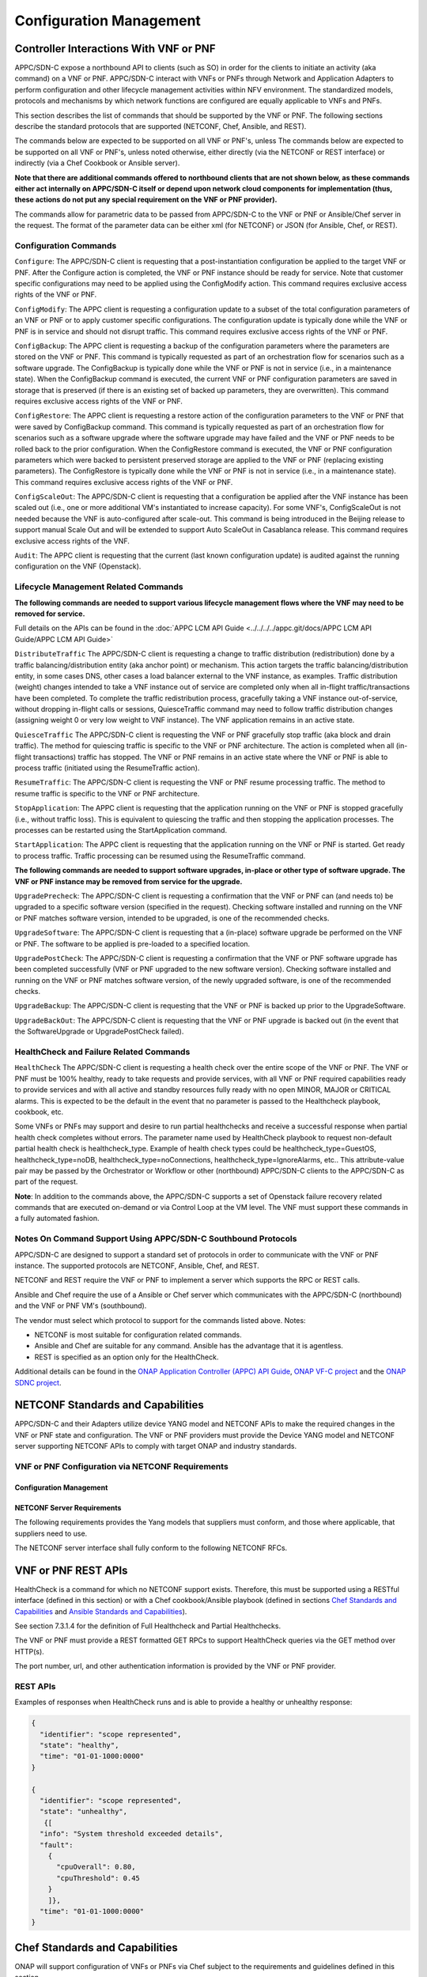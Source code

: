 .. Modifications Copyright © 2017-2018 AT&T Intellectual Property.

.. Licensed under the Creative Commons License, Attribution 4.0 Intl.
   (the "License"); you may not use this documentation except in compliance
   with the License. You may obtain a copy of the License at

.. https://creativecommons.org/licenses/by/4.0/

.. Unless required by applicable law or agreed to in writing, software
   distributed under the License is distributed on an "AS IS" BASIS,
   WITHOUT WARRANTIES OR CONDITIONS OF ANY KIND, either express or implied.
   See the License for the specific language governing permissions and
   limitations under the License.

.. _vnf_configuration_management:

Configuration Management
------------------------

Controller Interactions With VNF or PNF
^^^^^^^^^^^^^^^^^^^^^^^^^^^^^^^^^^^^^^^^

APPC/SDN-C expose a northbound API to clients (such as SO) in order for
the clients to initiate an activity (aka command) on a VNF or PNF. APPC/SDN-C
interact with VNFs or PNFs through Network and Application Adapters to perform
configuration and other lifecycle management activities within NFV environment.
The standardized models, protocols and mechanisms by which network functions
are configured are equally applicable to VNFs and PNFs.

This section describes the list of commands that should be supported
by the VNF or PNF. The following sections describe the standard protocols
that are supported (NETCONF, Chef, Ansible, and REST).

The commands below are expected to be supported on all VNF or PNF's, unless
The commands below are expected to be supported on all VNF or PNF's, unless
noted otherwise, either directly (via the NETCONF or REST interface)
or indirectly (via a Chef Cookbook or Ansible server).

**Note that there are additional commands offered to northbound clients that
are not shown below, as these commands either act internally on APPC/SDN-C
itself or depend upon network cloud components for implementation (thus, these
actions do not put any special requirement on the VNF or PNF provider).**

The commands allow for parametric data to be passed from APPC/SDN-C
to the VNF or PNF or Ansible/Chef server in the request. The format of the
parameter data can be either xml (for NETCONF) or JSON (for Ansible,
Chef, or REST).

Configuration Commands
~~~~~~~~~~~~~~~~~~~~~~~~~~~~~~~~~~~~~~~~~~~

``Configure``: The APPC/SDN-C client is requesting that a post-instantiation
configuration be applied to the target VNF or PNF. After the Configure
action is completed, the VNF or PNF instance should be ready for service.
Note that customer specific configurations may need to be applied using
the ConfigModify action. This command requires exclusive access rights of
the VNF or PNF.

``ConfigModify``: The APPC client is requesting a configuration
update to a subset of the total configuration parameters of an VNF or PNF or to
apply customer specific configurations. The configuration update is
typically done while the VNF or PNF is in service and should not disrupt
traffic. This command requires exclusive access rights of the VNF or PNF.

``ConfigBackup``: The APPC client is requesting a backup of the
configuration parameters where the parameters are stored on the VNF or PNF.
This command is typically requested as part of an orchestration flow
for scenarios such as a software upgrade. The ConfigBackup is typically
done while the VNF or PNF is not in service (i.e., in a maintenance state).
When the ConfigBackup command is executed, the current VNF or PNF configuration
parameters are saved in storage that is preserved (if there is an existing
set of backed up parameters, they are overwritten). This command requires
exclusive access rights of the VNF or PNF.

``ConfigRestore``: The APPC client is requesting a restore action of
the configuration parameters to the VNF or PNF that were saved by ConfigBackup
command. This command is typically requested as part of an orchestration
flow for scenarios such as a software upgrade where the software upgrade
may have failed and the VNF or PNF needs to be rolled back to the prior
configuration.
When the ConfigRestore command is executed, the VNF or PNF configuration
parameters which were backed to persistent preserved storage are applied to the
VNF or PNF (replacing existing parameters). The ConfigRestore is typically done
while the VNF or PNF is not in service (i.e., in a maintenance state). This
command requires exclusive access rights of the VNF or PNF.

``ConfigScaleOut``: The APPC/SDN-C client is requesting that a configuration
be applied after the VNF instance has been scaled out (i.e., one or more
additional VM's instantiated to increase capacity). For some VNF's,
ConfigScaleOut is not needed because the VNF is auto-configured after
scale-out. This command is being introduced in the Beijing release to support
manual Scale Out and will be extended to support Auto ScaleOut in Casablanca
release. This command requires exclusive access rights of the VNF.

``Audit``: The APPC client is requesting that the current (last known
configuration update) is audited against the running configuration on the VNF
(Openstack).

.. req::
    :id: R-20741
    :target: VNF or PNF
    :keyword: MUST
    :updated: dublin

    The VNF or PNF **MUST** support APPC/SDN-C ``Configure`` command.

.. req::
    :id: R-19366
    :target: VNF or PNF
    :keyword: MUST
    :updated: dublin

    The VNF or PNF **MUST** support APPC ``ConfigModify`` command.

.. req::
    :id: R-32981
    :target: VNF or PNF
    :keyword: MUST
    :updated: dublin

    The VNF or PNF **MUST** support APPC ``ConfigBackup`` command.

.. req::
    :id: R-48247
    :target: VNF or PNF
    :keyword: MUST
    :updated: dublin

    The VNF or PNF **MUST** support APPC ``ConfigRestore`` command.

.. req::
    :id: R-94084
    :target: VNF or PNF
    :keyword: MUST
    :updated: dublin

    The VNF or PNF **MUST** support APPC/SDN-C ``ConfigScaleOut`` command.

.. req::
    :id: R-56385
    :target: VNF or PNF
    :keyword: MUST
    :updated: dublin

    The VNF or PNF **MUST** support APPC ``Audit`` command.

Lifecycle Management Related Commands
~~~~~~~~~~~~~~~~~~~~~~~~~~~~~~~~~~~~~~~~~~~

**The following commands are needed to support various lifecycle management
flows where the VNF may need to be removed for service.**

Full details on the APIs can be found in the
:doc:`APPC LCM API Guide <../../../../appc.git/docs/APPC LCM API Guide/APPC LCM API Guide>`

``DistributeTraffic`` The APPC/SDN-C client is requesting a change to
traffic distribution (redistribution) done by a traffic balancing/distribution
entity (aka anchor point) or mechanism. This action targets the traffic
balancing/distribution entity, in some cases DNS, other cases a load balancer
external to the VNF instance, as examples. Traffic distribution (weight)
changes intended to take a VNF instance out of service are completed only
when all in-flight traffic/transactions have been completed. To complete
the traffic redistribution process, gracefully taking a VNF instance
out-of-service, without dropping in-flight calls or sessions, QuiesceTraffic
command may need to follow traffic distribution changes (assigning weight 0
or very low weight to VNF instance). The VNF application remains in an active
state.

``QuiesceTraffic`` The APPC/SDN-C client is requesting the VNF or PNF
gracefully stop traffic (aka block and drain traffic). The method for quiescing
traffic is specific to the VNF or PNF architecture. The action is completed
when all (in-flight transactions) traffic has stopped. The VNF or PNF remains
in an active state where the VNF or PNF is able to process traffic (initiated
using the ResumeTraffic action).

``ResumeTraffic``: The APPC/SDN-C client is requesting the VNF or PNF resume
processing traffic. The method to resume traffic is specific to the VNF or PNF
architecture.

``StopApplication``: The APPC client is requesting that the application
running on the VNF or PNF is stopped gracefully (i.e., without traffic loss).
This is equivalent to quiescing the traffic and then stopping the application
processes. The processes can be restarted using the StartApplication command.

``StartApplication``: The APPC client is requesting that the application
running on the VNF or PNF is started. Get ready to process traffic.
Traffic processing can be resumed using the ResumeTraffic command.

**The following commands are needed to support software upgrades, in-place or
other type of software upgrade. The VNF or PNF instance may be removed from
service for the upgrade.**

``UpgradePrecheck``: The APPC/SDN-C client is requesting a confirmation that
the VNF or PNF can (and needs to) be upgraded to a specific software version
(specified in the request). Checking software installed and running on
the VNF or PNF matches software version, intended to be upgraded, is one of the
recommended checks.

``UpgradeSoftware``: The APPC/SDN-C client is requesting that a (in-place)
software upgrade be performed on the VNF or PNF.  The software to be applied is
pre-loaded to a specified location.

``UpgradePostCheck``: The APPC/SDN-C client is requesting a confirmation that
the VNF or PNF software upgrade has been completed successfully (VNF or PNF
upgraded to the new software version). Checking software installed and running
on the VNF or PNF matches software version, of the newly upgraded software, is
one of the recommended checks.

``UpgradeBackup``: The APPC/SDN-C client is requesting that the VNF or PNF is
backed up prior to the UpgradeSoftware.

``UpgradeBackOut``: The APPC/SDN-C client is requesting that the VNF or PNF
upgrade is backed out (in the event that the SoftwareUpgrade or
UpgradePostCheck failed).

.. req::
    :id: R-328086
    :target: VNF or PNF
    :keyword: MUST
    :introduced: casablanca
    :updated: dublin

    The VNF or PNF **MUST**, if serving as a distribution point or anchor point for
    steering point from source to destination, support the ONAP Controller's
    ``DistributeTraffic`` command.

.. req::
    :id: R-12706
    :target: VNF or PNF
    :keyword: MUST
    :updated: dublin

    The VNF or PNF **MUST** support APPC/SDN-C ``QuiesceTraffic`` command.

.. req::
    :id: R-07251
    :target: VNF or PNF
    :keyword: MUST
    :updated: dublin

    The VNF or PNF **MUST** support APPC/SDN-C ``ResumeTraffic`` command.

.. req::
    :id: R-83146
    :target: VNF or PNF
    :keyword: MUST
    :updated: dublin

    The VNF or PNF **MUST** support APPC ``StopApplication`` command.

.. req::
    :id: R-82811
    :target: VNF or PNF
    :keyword: MUST
    :updated: dublin

    The VNF or PNF **MUST** support APPC ``StartApplication`` command.

.. req::
    :id: R-19922
    :target: VNF or PNF
    :keyword: MUST
    :updated: dublin

    The VNF or PNF **MUST** support APPC/SDN-C ``UpgradePrecheck`` command.

.. req::
    :id: R-49466
    :target: VNF or PNF
    :keyword: MUST
    :updated: dublin

    The VNF or PNF **MUST** support APPC/SDN-C ``UpgradeSoftware`` command.

.. req::
    :id: R-45856
    :target: VNF or PNF
    :keyword: MUST
    :updated: dublin

    The VNF or PNF **MUST** support APPC/SDN-C ``UpgradePostCheck`` command.

.. req::
    :id: R-97343
    :target: VNF or PNF
    :keyword: MUST
    :updated: dublin

    The VNF or PNF **MUST** support APPC/SDN-C ``UpgradeBackup`` command.

.. req::
    :id: R-65641
    :target: VNF or PNF
    :keyword: MUST
    :updated: dublin

    The VNF or PNF **MUST** support APPC/SDN-C ``UpgradeBackOut`` command.


HealthCheck and Failure Related Commands
~~~~~~~~~~~~~~~~~~~~~~~~~~~~~~~~~~~~~~~~~~~

``HealthCheck`` The APPC/SDN-C client is requesting a health check over the
entire scope of the VNF or PNF. The VNF or PNF must be 100% healthy, ready to
take requests and provide services, with all VNF or PNF required capabilities
ready to provide services and with all active and standby resources fully ready
with no open MINOR, MAJOR or CRITICAL alarms. This is expected to be the
default in the event that no parameter is passed to the Healthcheck playbook,
cookbook, etc.

Some VNFs or PNFs may support and desire to run partial healthchecks and
receive a successful response when partial health check completes without
errors. The parameter name used by HealthCheck playbook to request non-default
partial health check is healthcheck_type. Example of health check types
could be healthcheck_type=GuestOS, healthcheck_type=noDB,
healthcheck_type=noConnections, healthcheck_type=IgnoreAlarms, etc..
This attribute-value pair may be passed by the Orchestrator or Workflow
or other (northbound) APPC/SDN-C clients to the APPC/SDN-C as part of the
request.

**Note**: In addition to the commands above, the APPC/SDN-C supports a set of
Openstack failure recovery related commands that are executed on-demand or via
Control Loop at the VM level. The VNF must support these commands in a fully
automated fashion.

.. req::
    :id: R-41430
    :target: VNF or PNF
    :keyword: MUST
    :updated: dublin

    The VNF or PNF **MUST** support APPC/SDN-C ``HealthCheck`` command.

Notes On Command Support Using APPC/SDN-C Southbound Protocols
~~~~~~~~~~~~~~~~~~~~~~~~~~~~~~~~~~~~~~~~~~~~~~~~~~~~~~~~~~~~~~~~~~

APPC/SDN-C are designed to support a standard set of protocols in
order to communicate with the VNF or PNF instance. The supported protocols are
NETCONF, Ansible, Chef, and REST.

NETCONF and REST require the VNF or PNF to implement a server which supports
the RPC or REST calls.

Ansible and Chef require the use of a Ansible or Chef server which communicates
with the APPC/SDN-C (northbound) and the VNF or PNF VM's (southbound).

The vendor must select which protocol to support for the commands listed above.
Notes:

* NETCONF is most suitable for configuration related commands.

* Ansible and Chef are suitable for any command.
  Ansible has the advantage that it is agentless.

* REST is specified as an option only for the HealthCheck.


Additional details can be found in the
`ONAP Application Controller (APPC) API Guide <https://onap.readthedocs.io/en/latest/submodules/appc.git/docs/index.html>`_,
`ONAP VF-C project <https://onap.readthedocs.io/en/latest/submodules/vfc/nfvo/lcm.git/docs/index.html>`_ and
the `ONAP SDNC project <https://onap.readthedocs.io/en/latest/submodules/sdnc/oam.git/docs/index.html>`_.

NETCONF Standards and Capabilities
^^^^^^^^^^^^^^^^^^^^^^^^^^^^^^^^^^^^^

APPC/SDN-C and their Adapters utilize device YANG model and
NETCONF APIs to make the required changes in the VNF or PNF state and
configuration. The VNF or PNF providers must provide the Device YANG model and
NETCONF server supporting NETCONF APIs to comply with target ONAP and
industry standards.

VNF or PNF Configuration via NETCONF Requirements
~~~~~~~~~~~~~~~~~~~~~~~~~~~~~~~~~~~~~~~~~~~~~~~~~

Configuration Management
+++++++++++++++++++++++++++


.. req::
    :id: R-88026
    :target: VNF or PNF
    :keyword: MUST
    :updated: dublin

    The VNF or PNF **MUST** include a NETCONF server enabling
    runtime configuration and lifecycle management capabilities.

.. req::
    :id: R-95950
    :target: VNF or PNF
    :keyword: MUST
    :updated: dublin

    The VNF or PNF **MUST** provide a NETCONF interface fully defined
    by supplied YANG models for the embedded NETCONF server.

NETCONF Server Requirements
++++++++++++++++++++++++++++++


.. req::
    :id: R-73468
    :target: VNF or PNF
    :keyword: MUST
    :updated: dublin

    The VNF or PNF **MUST** allow the NETCONF server connection
    parameters to be configurable during virtual machine instantiation
    through Heat templates where SSH keys, usernames, passwords, SSH
    service and SSH port numbers are Heat template parameters.

.. req::
    :id: R-90007
    :target: VNF or PNF
    :keyword: MUST
    :updated: dublin

    The VNF or PNF **MUST** implement the protocol operation:
    ``close-session()`` - Gracefully close the current session.

.. req::
    :id: R-70496
    :target: VNF or PNF
    :keyword: MUST
    :updated: dublin

    The VNF or PNF **MUST** implement the protocol operation:
    ``commit(confirmed, confirm-timeout)`` - Commit candidate
    configuration data store to the running configuration.

.. req::
    :id: R-18733
    :target: VNF or PNF
    :keyword: MUST
    :updated: dublin

    The VNF or PNF **MUST** implement the protocol operation:
    ``discard-changes()`` - Revert the candidate configuration
    data store to the running configuration.

.. req::
    :id: R-44281
    :target: VNF or PNF
    :keyword: MUST
    :updated: dublin

    The VNF or PNF **MUST** implement the protocol operation:
    ``edit-config(target, default-operation, test-option, error-option,
    config)`` - Edit the target configuration data store by merging,
    replacing, creating, or deleting new config elements.

.. req::
    :id: R-60106
    :target: VNF or PNF
    :keyword: MUST
    :updated: dublin

    The VNF or PNF **MUST** implement the protocol operation:
    ``get(filter)`` - Retrieve (a filtered subset of) the running
    configuration and device state information. This should include
    the list of VNF or PNF supported schemas.

.. req::
    :id: R-29488
    :target: VNF or PNF
    :keyword: MUST
    :updated: dublin

    The VNF or PNF **MUST** implement the protocol operation:
    ``get-config(source, filter`` - Retrieve a (filtered subset of
    a) configuration from the configuration data store source.

.. req::
    :id: R-11235
    :target: VNF or PNF
    :keyword: MUST
    :updated: dublin

    The VNF or PNF **MUST** implement the protocol operation:
    ``kill-session(session``- Force the termination of **session**.

.. req::
    :id: R-02597
    :target: VNF or PNF
    :keyword: MUST
    :updated: dublin

    The VNF or PNF **MUST** implement the protocol operation:
    ``lock(target)`` - Lock the configuration data store target.

.. req::
    :id: R-96554
    :target: VNF or PNF
    :keyword: MUST
    :updated: dublin

    The VNF or PNF **MUST** implement the protocol operation:
    ``unlock(target)`` - Unlock the configuration data store target.

.. req::
    :id: R-29324
    :target: VNF or PNF
    :keyword: SHOULD
    :updated: dublin

    The VNF or PNF **SHOULD** implement the protocol operation:
    ``copy-config(target, source)`` - Copy the content of the
    configuration data store source to the configuration data store target.

.. req::
    :id: R-88031
    :target: VNF or PNF
    :keyword: SHOULD
    :updated: dublin

    The VNF or PNF **SHOULD** implement the protocol operation:
    ``delete-config(target)`` - Delete the named configuration
    data store target.

.. req::
    :id: R-97529
    :target: VNF or PNF
    :keyword: SHOULD
    :updated: dublin

    The VNF or PNF **SHOULD** implement the protocol operation:
    ``get-schema(identifier, version, format)`` - Retrieve the YANG schema.

.. req::
    :id: R-62468
    :target: VNF or PNF
    :keyword: MUST
    :updated: dublin

    The VNF or PNF **MUST** allow all configuration data to be
    edited through a NETCONF <edit-config> operation. Proprietary
    NETCONF RPCs that make configuration changes are not sufficient.

.. req::
    :id: R-01382
    :target: VNF or PNF
    :keyword: MUST
    :updated: dublin

    The VNF or PNF **MUST** allow the entire configuration of the VNF or PNF to be
    retrieved via NETCONF's <get-config> and <edit-config>, independently
    of whether it was configured via NETCONF or other mechanisms.

.. req::
    :id: R-28756
    :target: VNF or PNF
    :keyword: MUST
    :updated: dublin

    The VNF or PNF **MUST** support ``:partial-lock`` and
    ``:partial-unlock`` capabilities, defined in RFC 5717. This
    allows multiple independent clients to each write to a different
    part of the <running> configuration at the same time.

.. req::
    :id: R-83873
    :target: VNF or PNF
    :keyword: MUST
    :updated: dublin

    The VNF or PNF **MUST** support ``:rollback-on-error`` value for
    the <error-option> parameter to the <edit-config> operation. If any
    error occurs during the requested edit operation, then the target
    database (usually the running configuration) will be left unaffected.
    This provides an 'all-or-nothing' edit mode for a single <edit-config>
    request.

.. req::
    :id: R-68990
    :target: VNF or PNF
    :keyword: MUST
    :updated: dublin

    The VNF or PNF **MUST** support the ``:startup`` capability. It
    will allow the running configuration to be copied to this special
    database. It can also be locked and unlocked.

.. req::
    :id: R-68200
    :target: VNF or PNF
    :keyword: MUST
    :updated: dublin

    The VNF or PNF **MUST** support the ``:url`` value to specify
    protocol operation source and target parameters. The capability URI
    for this feature will indicate which schemes (e.g., file, https, sftp)
    that the server supports within a particular URL value. The 'file'
    scheme allows for editable local configuration databases. The other
    schemes allow for remote storage of configuration databases.

.. req::
    :id: R-20353
    :target: VNF or PNF
    :keyword: MUST
    :updated: dublin

    The VNF or PNF **MUST** implement both ``:candidate`` and
    ``:writable-running`` capabilities. When both ``:candidate`` and
    ``:writable-running`` are provided then two locks should be supported.

.. req::
    :id: R-11499
    :target: VNF or PNF
    :keyword: MUST
    :updated: dublin

    The VNF or PNF **MUST** fully support the XPath 1.0 specification
    for filtered retrieval of configuration and other database contents.
    The 'type' attribute within the <filter> parameter for <get> and
    <get-config> operations may be set to 'xpath'. The 'select' attribute
    (which contains the XPath expression) will also be supported by the
    server. A server may support partial XPath retrieval filtering, but
    it cannot advertise the ``:xpath`` capability unless the entire XPath
    1.0 specification is supported.

.. req::
    :id: R-83790
    :target: VNF or PNF
    :keyword: MUST
    :updated: dublin

    The VNF or PNF **MUST** implement the ``:validate`` capability.

.. req::
    :id: R-49145
    :target: VNF or PNF
    :keyword: MUST
    :updated: dublin

    The VNF or PNF **MUST** implement ``:confirmed-commit`` If
    ``:candidate`` is supported.

.. req::
    :id: R-58358
    :target: VNF or PNF
    :keyword: MUST
    :updated: dublin

    The VNF or PNF **MUST** implement the ``:with-defaults`` capability
    [RFC6243].

.. req::
    :id: R-59610
    :target: VNF or PNF
    :keyword: MUST
    :updated: dublin

    The VNF or PNF **MUST** implement the data model discovery and
    download as defined in [RFC6022].

.. req::
    :id: R-93443
    :target: VNF or PNF
    :keyword: MUST
    :updated: dublin

    The VNF or PNF **MUST** define all data models in YANG 1.0 [RFC6020] or
    YANG 1.1 [RFC7950]. A combination of YANG 1.0 and YANG 1.1 modules is
    allowed subject to the rules in [RFC7950] section 12. The mapping to
    NETCONF shall follow the rules defined in this RFC.

.. req::
    :id: R-26115
    :target: VNF or PNF
    :keyword: MUST
    :updated: dublin

    The VNF or PNF **MUST** follow the data model update rules defined in
    [RFC6020] section 10 for YANG 1.0 modules, and [RFC7950] section 11
    for YANG 1.1 modules. All deviations from the aforementioned update
    rules shall be handled by a built-in  automatic upgrade mechanism.

.. req::
    :id: R-10716
    :target: VNF or PNF
    :keyword: MUST
    :updated: dublin

    The VNF or PNF **MUST** support parallel and simultaneous
    configuration of separate objects within itself.

.. req::
    :id: R-29495
    :target: VNF or PNF
    :keyword: MUST
    :updated: dublin

    The VNF or PNF **MUST** support locking if a common object is
    being manipulated by two simultaneous NETCONF configuration operations
    on the same VNF or PNF within the context of the same writable running data
    store (e.g., if an interface parameter is being configured then it
    should be locked out for configuration by a simultaneous configuration
    operation on that same interface parameter).

.. req::
    :id: R-53015
    :target: VNF or PNF
    :keyword: MUST
    :updated: dublin

    The VNF or PNF **MUST** apply locking based on the sequence of
    NETCONF operations, with the first configuration operation locking
    out all others until completed.

.. req::
    :id: R-02616
    :target: VNF or PNF
    :keyword: MUST
    :updated: dublin

    The VNF or PNF **MUST** permit locking at the finest granularity
    if a VNF or PNF needs to lock an object for configuration to avoid blocking
    simultaneous configuration operations on unrelated objects (e.g., BGP
    configuration should not be locked out if an interface is being
    configured or entire Interface configuration should not be locked out
    if a non-overlapping parameter on the interface is being configured).

.. req::
    :id: R-41829
    :target: VNF or PNF
    :keyword: MUST
    :updated: dublin

    The VNF or PNF **MUST** be able to specify the granularity of the
    lock via a restricted or full XPath expression.

.. req::
    :id: R-66793
    :target: VNF or PNF
    :keyword: MUST
    :updated: dublin

    The VNF or PNF **MUST** guarantee the VNF or PNF configuration integrity
    for all simultaneous configuration operations (e.g., if a change is
    attempted to the BUM filter rate from multiple interfaces on the same
    EVC, then they need to be sequenced in the VNF or PNF without locking either
    configuration method out).

.. req::
    :id: R-54190
    :target: VNF or PNF
    :keyword: MUST
    :updated: dublin

    The VNF or PNF **MUST** release locks to prevent permanent lock-outs
    when/if a session applying the lock is terminated (e.g., SSH session
    is terminated).

.. req::
    :id: R-03465
    :target: VNF or PNF
    :keyword: MUST
    :updated: dublin

    The VNF or PNF **MUST** release locks to prevent permanent lock-outs
    when the corresponding <partial-unlock> operation succeeds.

.. req::
    :id: R-63935
    :target: VNF or PNF
    :keyword: MUST
    :updated: dublin

    The VNF or PNF **MUST** release locks to prevent permanent lock-outs
    when a user configured timer has expired forcing the NETCONF SSH Session
    termination (i.e., product must expose a configuration knob for a user
    setting of a lock expiration timer).

.. req::
    :id: R-10173
    :target: VNF or PNF
    :keyword: MUST
    :updated: dublin

    The VNF or PNF **MUST** allow another NETCONF session to be able to
    initiate the release of the lock by killing the session owning the lock,
    using the <kill-session> operation to guard against hung NETCONF sessions.

.. req::
    :id: R-88899
    :target: VNF or PNF
    :keyword: MUST
    :updated: dublin

    The VNF or PNF **MUST** support simultaneous <commit> operations
    within the context of this locking requirements framework.

.. req::
    :id: R-07545
    :target: VNF or PNF
    :keyword: MUST
    :updated: dublin

    The VNF or PNF **MUST** support all operations, administration and
    management (OAM) functions available from the supplier for VNFs or PNFs
    using the supplied YANG code and associated NETCONF servers.

.. req::
    :id: R-60656
    :target: VNF or PNF
    :keyword: MUST
    :updated: dublin

    The VNF or PNF **MUST** support sub tree filtering.

.. req::
    :id: R-80898
    :target: VNF or PNF
    :keyword: MUST
    :updated: dublin

    TThe VNF or PNF **MUST** support heartbeat via a <get> with null filter.

.. req::
    :id: R-25238
    :target: VNF
    :keyword: MUST
    :updated: dublin

    The VNF or PNF PACKAGE **MUST** validated YANG code using the open
    source pyang [#7.3.1]_ program using the following commands:

    .. code-block:: text

      $ pyang --verbose --strict <YANG-file-name(s)> $ echo $!

.. req::
    :id: R-63953
    :target: VNF or PNF
    :keyword: MUST
    :updated: dublin

    The VNF or PNF **MUST** have the echo command return a zero value
    otherwise the validation has failed.

.. req::
    :id: R-26508
    :target: VNF or PNF
    :keyword: MUST
    :updated: dublin

    The VNF or PNF **MUST** support a NETCONF server that can be mounted on
    OpenDaylight (client) and perform the operations of: modify, update,
    change, rollback configurations using each configuration data element,
    query each state (non-configuration) data element, execute each YANG
    RPC, and receive data through each notification statement.

The following requirements provides the Yang models that suppliers must
conform, and those where applicable, that suppliers need to use.


.. req::
    :id: R-22700
    :target: VNF or PNF
    :keyword: MUST
    :updated: dublin

    The VNF or PNF **MUST** conform its YANG model to RFC 6470,
    "NETCONF Base Notifications".

.. req::
    :id: R-10353
    :target: VNF or PNF
    :keyword: MUST
    :updated: dublin

    The VNF or PNF **MUST** conform its YANG model to RFC 6244,
    "An Architecture for Network Management Using NETCONF and YANG".

.. req::
    :id: R-53317
    :target: VNF or PNF
    :keyword: MUST
    :updated: dublin

    The VNF or PNF **MUST** conform its YANG model to RFC 6087,
    "Guidelines for Authors and Reviewers of YANG Data Model specification".

.. req::
    :id: R-33955
    :target: VNF or PNF
    :keyword: SHOULD
    :updated: dublin

    The VNF or PNF **SHOULD** conform its YANG model to RFC 6991,
    "Common YANG Data Types".

.. req::
    :id: R-22946
    :target: VNF or PNF
    :keyword: SHOULD
    :updated: dublin

    The VNF or PNF **SHOULD** conform its YANG model to RFC 6536,
    "NETCONF Access Control Model".

.. req::
    :id: R-10129
    :target: VNF or PNF
    :keyword: SHOULD
    :updated: dublin

    The VNF or PNF **SHOULD** conform its YANG model to RFC 7223,
    "A YANG Data Model for Interface Management".

.. req::
    :id: R-12271
    :target: VNF or PNF
    :keyword: SHOULD
    :updated: dublin

    The VNF or PNF **SHOULD** conform its YANG model to RFC 7223,
    "IANA Interface Type YANG Module".

.. req::
    :id: R-49036
    :target: VNF or PNF
    :keyword: SHOULD
    :updated: dublin

    The VNF or PNF **SHOULD** conform its YANG model to RFC 7277,
    "A YANG Data Model for IP Management".

.. req::
    :id: R-87564
    :target: VNF or PNF
    :keyword: SHOULD
    :updated: dublin

    The VNF or PNF **SHOULD** conform its YANG model to RFC 7317,
    "A YANG Data Model for System Management".

.. req::
    :id: R-24269
    :target: VNF or PNF
    :keyword: SHOULD
    :updated: dublin

    The VNF or PNF **SHOULD** conform its YANG model to RFC 7407,
    "A YANG Data Model for SNMP Configuration", if Netconf used to
    configure SNMP engine.

The NETCONF server interface shall fully conform to the following
NETCONF RFCs.


.. req::
    :id: R-33946
    :target: VNF or PNF
    :keyword: MUST
    :updated: dublin

    The VNF or PNF **MUST** conform to the NETCONF RFC 4741,
    "NETCONF Configuration Protocol".

.. req::
    :id: R-04158
    :target: VNF or PNF
    :keyword: MUST
    :updated: dublin

    The VNF or PNF **MUST** conform to the NETCONF RFC 4742,
    "Using the NETCONF Configuration Protocol over Secure Shell (SSH)".

.. req::
    :id: R-13800
    :target: VNF or PNF
    :keyword: MUST
    :updated: dublin

    The VNF or PNF **MUST** conform to the NETCONF RFC 5277,
    "NETCONF Event Notification".

.. req::
    :id: R-01334
    :target: VNF or PNF
    :keyword: MUST
    :updated: dublin

    The VNF or PNF **MUST** conform to the NETCONF RFC 5717,
    "Partial Lock Remote Procedure Call".

.. req::
    :id: R-08134
    :target: VNF or PNF
    :keyword: MUST
    :updated: dublin

    The VNF or PNF **MUST** conform to the NETCONF RFC 6241,
    "NETCONF Configuration Protocol".

.. req::
    :id: R-78282
    :target: VNF or PNF
    :keyword: MUST
    :updated: dublin

    The VNF or PNF **MUST** conform to the NETCONF RFC 6242,
    "Using the Network Configuration Protocol over Secure Shell".

.. req::
    :id: R-997907
    :target: VNF or PNF
    :keyword: SHOULD
    :introduced: dublin

    The VNF or PNF **SHOULD** support TLS as secure transport for the NETCONF
    protocol according to [RFC7589].


.. _xnf_rest_apis:

VNF or PNF REST APIs
^^^^^^^^^^^^^^^^^^^^

HealthCheck is a command for which no NETCONF support exists.
Therefore, this must be supported using a RESTful interface
(defined in this section) or with a Chef cookbook/Ansible playbook
(defined in sections `Chef Standards and Capabilities`_ and
`Ansible Standards and Capabilities`_).

See section 7.3.1.4 for the definition of Full Healthcheck and Partial
Healthchecks.

The VNF or PNF must provide a REST formatted GET RPCs to support HealthCheck
queries via the GET method over HTTP(s).

The port number, url, and other authentication information is provided
by the VNF or PNF provider.

REST APIs
~~~~~~~~~

.. req::
    :id: R-31809
    :target: VNF or PNF
    :keyword: MUST
    :updated: dublin

    The VNF or PNF **MUST** support the HealthCheck RPC. The HealthCheck
    RPC executes a VNF or PNF Provider-defined VNF or PNF HealthCheck over the
    scope of the entire VNF or PNF (e.g., if there are multiple VNFCs, then
    run a health check, as appropriate, for all VNFCs). It returns a 200 OK if
    the test completes. A JSON object is returned indicating state (healthy,
    unhealthy), scope identifier, time-stamp and one or more blocks containing
    info and fault information. If the VNF or PNF is unable to run the
    HealthCheck, return a standard http error code and message.

Examples of responses when HealthCheck runs and is able to provide a healthy
or unhealthy response:

.. code-block:: java

 {
   "identifier": "scope represented",
   "state": "healthy",
   "time": "01-01-1000:0000"
 }

 {
   "identifier": "scope represented",
   "state": "unhealthy",
    {[
   "info": "System threshold exceeded details",
   "fault":
     {
       "cpuOverall": 0.80,
       "cpuThreshold": 0.45
     }
     ]},
   "time": "01-01-1000:0000"
 }


Chef Standards and Capabilities
^^^^^^^^^^^^^^^^^^^^^^^^^^^^^^^^^

ONAP will support configuration of VNFs or PNFs via Chef subject to the
requirements and guidelines defined in this section.

The Chef configuration management mechanism follows a client-server
model. It requires the presence of a Chef-Client on the VNF or PNF that will be
directly managed by a Chef Server. The Chef-client will register with
the appropriate Chef Server and are managed via 'cookbooks' and
configuration attributes loaded on the Chef Server which contain all
necessary information to execute the appropriate actions on the VNF or PNF via
the Chef-client.

ONAP will utilize the open source Chef Server, invoke the documented
Chef REST APIs to manage the VNF or PNF and requires the use of open source
Chef-Client and Push Jobs Client on the VNF or PNF
(https://downloads.chef.io/).

VNF or PNF Configuration via Chef Requirements
~~~~~~~~~~~~~~~~~~~~~~~~~~~~~~~~~~~~~~~~~~~~~~

Chef Client Requirements
+++++++++++++++++++++++++


.. req::
    :id: R-79224
    :target: VNF or PNF
    :keyword: MUST
    :updated: dublin

    The VNF or PNF **MUST** have the chef-client be preloaded with
    validator keys and configuration to register with the designated
    Chef Server as part of the installation process.

.. req::
    :id: R-72184
    :target: VNF or PNF
    :keyword: MUST
    :updated: dublin

    The VNF or PNF **MUST** have routable FQDNs for all the endpoints
    (VMs) of a VNF or PNF that contain chef-clients which are used to register
    with the Chef Server.  As part of invoking VNF or PNF actions, ONAP will
    trigger push jobs against FQDNs of endpoints for a VNF or PNF, if required.

.. req::
    :id: R-47068
    :target: VNF or PNF
    :keyword: MAY
    :updated: dublin

    The VNF or PNF **MAY** expose a single endpoint that is
    responsible for all functionality.

.. req::
    :id: R-67114
    :target: VNF
    :keyword: MUST
    :updated: dublin

    The VNF or PNF **MUST** be installed with Chef-Client >= 12.0 and Chef
    push jobs client >= 2.0.

Chef Roles/Requirements
++++++++++++++++++++++++++

.. req::
    :id: R-27310
    :target: VNF or PNF
    :keyword: MUST
    :updated: dublin

    The VNF or PNF Package **MUST** include all relevant Chef artifacts
    (roles/cookbooks/recipes) required to execute VNF or PNF actions requested
    by ONAP for loading on appropriate Chef Server.

.. req::
    :id: R-26567
    :target: VNF or PNF
    :keyword: MUST
    :updated: dublin

    The VNF or PNF Package **MUST** include a run list of
    roles/cookbooks/recipes, for each supported VNF or PNF action, that will
    perform the desired VNF or PNF action in its entirety as specified by ONAP
    (see Section 7.c, APPC/SDN-C APIs and Behavior, for list of VNF or PNF
    actions and requirements), when triggered by a chef-client run list
    in JSON file.

.. req::
    :id: R-98911
    :target: VNF or PNF
    :keyword: MUST NOT
    :updated: dublin

    The VNF or PNF **MUST NOT** use any instance specific parameters
    for the VNF or PNF in roles/cookbooks/recipes invoked for a VNF or PNF
    action.

.. req::
    :id: R-37929
    :target: VNF or PNF
    :keyword: MUST
    :updated: dublin

    The VNF or PNF **MUST** accept all necessary instance specific
    data from the environment or node object attributes for the VNF or PNF
    in roles/cookbooks/recipes invoked for a VNF or PNF action.

.. req::
    :id: R-62170
    :target: VNF or PNF
    :keyword: MUST
    :updated: dublin

    The VNF or PNF **MUST** over-ride any default values for
    configurable parameters that can be set by ONAP in the roles,
    cookbooks and recipes.

.. req::
    :id: R-78116
    :target: VNF or PNF
    :keyword: MUST
    :updated: dublin

    The VNF or PNF **MUST** update status on the Chef Server
    appropriately (e.g., via a fail or raise an exception) if the
    chef-client run encounters any critical errors/failures when
    executing a VNF or PNF action.

.. req::
    :id: R-44013
    :target: VNF or PNF
    :keyword: MUST
    :updated: dublin

    The VNF or PNF **MUST** populate an attribute, defined as node
    ['PushJobOutput'] with the desired output on all nodes in the push job
    that execute chef-client run if the VNF or PNF action requires the output
    of a chef-client run be made available (e.g., get running configuration).

.. req::
    :id: R-30654
    :target: VNF or PNF
    :keyword: MUST
    :updated: dublin

    The VNF or PNF Package **MUST** have appropriate cookbooks that are
    designed to automatically 'rollback' to the original state in case of
    any errors for actions that change state of the VNF or PNF (e.g.,
    configure).

.. req::
    :id: R-65755
    :target: VNF or PNF
    :keyword: SHOULD
    :updated: dublin

    The VNF or PNF **SHOULD** support callback URLs to return information
    to ONAP upon completion of the chef-client run for any chef-client run
    associated with a VNF or PNF action.

    -  As part of the push job, ONAP will provide two parameters in the
       environment of the push job JSON object:

        -  "RequestId" a unique Id to be used to identify the request,
        -  "CallbackUrl", the URL to post response back.

    -  If the CallbackUrl field is empty or missing in the push job, then
       the chef-client run need not post the results back via callback.

.. req::
    :id: R-15885
    :target: VNF or PNF
    :keyword: MUST
    :updated: dublin

    The VNF or PNF **MUST** Upon completion of the chef-client run,
    POST back on the callback URL, a JSON object as described in Table
    A2 if the chef-client run list includes a cookbook/recipe that is
    callback capable. Failure to POST on the Callback Url should not be
    considered a critical error. That is, if the chef-client successfully
    completes the VNF or PNF action, it should reflect this status on the Chef
    Server regardless of whether the Callback succeeded or not.

ONAP Chef API Usage
~~~~~~~~~~~~~~~~~~~

This section outlines the workflow that ONAP invokes when it receives an
action request against a Chef managed VNF or PNF.

1. When ONAP receives a request for an action for a Chef Managed VNF or PNF, it
   retrieves the corresponding template (based on **action** and
   **VNF or PNF**) from its database and sets necessary values in the
   "Environment", "Node" and "NodeList" keys (if present) from either
   the payload of the received action or internal data.

2. If "Environment" key is present in the updated template, it posts the
   corresponding JSON dictionary to the appropriate Environment object
   REST endpoint on the Chef Server thus updating the Environment
   attributes on the Chef Server.

3. Next, it creates a Node Object from the "Node" JSON dictionary for
   all elements listed in the NodeList (using the FQDN to construct the
   endpoint) by replicating it  [#7.3.2]_. As part of this process, it will
   set the name field in each Node Object to the corresponding FQDN.
   These node objects are then posted on the Chef Server to
   corresponding Node Object REST endpoints to update the corresponding
   node attributes.

4. If PushJobFlag is set to "True" in the template, ONAP requests a push
   job against all the nodes in the NodeList to trigger
   chef-client. It will not invoke any other command via the push
   job. ONAP will include a callback URL in the push job request and a
   unique Request Id. An example push job posted by ONAP is listed
   below:

.. code-block:: java

  {
   "command": "chef-client"
   "run_timeout": 300
   "nodes": ["node1.vnf_a.onap.com", "node2.vnf_a.onap.com"]
     "env": {
              "RequestId":"8279-abcd-aksdj-19231"
              "CallbackUrl":"<callback>"
            }
  }


5. If CallbackCapable field in the template is not present or set to
   "False" ONAP will poll the Chef Server to check completion status of
   the push job.

6. If "GetOutputFlag" is set to "True" in the template and
   CallbackCapable is not set to "True", ONAP will retrieve any output
   from each node where the push job has finished by accessing the Node
   Object attribute node['PushJobOutput'].

.. _ansible_playbook_requirements:

Ansible Standards and Capabilities
^^^^^^^^^^^^^^^^^^^^^^^^^^^^^^^^^^^^

ONAP will support configuration of VNFs or PNFs via Ansible subject to the
requirements and guidelines defined in this section.

Ansible allows agentless management of VNFs or PNFs/VMs/VNFCs via execution
of 'playbooks' over ssh. The 'playbooks' are a structured set of
tasks which contain all the necessary resources and execution capabilities
to take the necessary action on one or more target VMs (and/or VNFCs)
of the VNF. ONAP will utilize the framework of an Ansible Server that
will host all Ansible artifacts and run playbooks to manage VNFs or PNFs that
support Ansible.

VNF or PNF Configuration via Ansible Requirements
~~~~~~~~~~~~~~~~~~~~~~~~~~~~~~~~~~~~~~~~~~~~~~~~~

Ansible Client Requirements
+++++++++++++++++++++++++++++


.. req::
    :id: R-32217
    :target: VNF or PNF
    :keyword: MUST
    :updated: dublin

    The VNF or PNF **MUST** have routable management IP addresses or FQDNs that
    are reachable via the Ansible Server for the endpoints (VMs) of a
    VNF or PNF that playbooks will target. ONAP will initiate requests to the
    Ansible Server for invocation of playbooks against these end
    points [#7.3.3]_.

.. req::
    :id: R-54373
    :target: VNF or PNF
    :keyword: MUST
    :updated: dublin

    The VNF or PNF **MUST** have Python >= 2.6 on the endpoint VM(s)
    of a VNF or PNF on which an Ansible playbook will be executed.

.. req::
    :id: R-35401
    :target: VNF or PNF
    :keyword: MUST
    :updated: dublin

    The VNF or PNF **MUST** support SSH and allow SSH access by the
    Ansible server to the endpoint VM(s) and comply with the Network
    Cloud Service Provider guidelines for authentication and access.

.. req::
    :id: R-82018
    :target: VNF or PNF
    :keyword: MUST
    :updated: dublin

    The VNF or PNF **MUST** load the Ansible Server SSH public key onto VNF or
    PNF VM(s) /root/.ssh/authorized_keys as part of instantiation. Alternative,
    is for Ansible Server SSH public key to be loaded onto VNF or PNF VM(s)
    under /home/<Mechanized user ID>/.ssh/authorized_keys as part of
    instantiation, when a Mechanized user ID is created during instantiation,
    and Configure and all playbooks are designed to use a mechanized user ID
    only for authentication (never using root authentication during Configure
    playbook run). This will allow the Ansible Server to authenticate to
    perform post-instantiation configuration without manual intervention and
    without requiring specific VNF or PNF login IDs and passwords.

    *CAUTION*: For VNFs or PNFs configured using Ansible, to eliminate the need
    for manual steps, post-instantiation and pre-configuration, to
    upload of SSH public keys, SSH public keys loaded during (heat)
    instantiation shall be preserved and not removed by (heat) embedded
    (userdata) scripts.

.. req::
    :id: R-92866
    :target: VNF or PNF
    :keyword: MUST
    :updated: dublin

    The VNF or PNF **MUST** include as part of post-instantiation configuration
    done by Ansible Playbooks the removal/update of the SSH public key from
    /root/.ssh/authorized_keys, and update of SSH keys loaded through
    instantiation to support Ansible. This may include creating Mechanized user
    ID(s) used by the Ansible Server(s) on VNF VM(s) and uploading and
    installing new SSH keys used by the mechanized use ID(s).

.. req::
    :id: R-97345
    :target: VNF or PNF
    :keyword: MUST
    :introduced: casablanca
    :updated: dublin

    The VNF or PNF **MUST** permit authentication, using root account, only
    right after instantiation and until post-instantiation configuration is
    completed.

.. req::
    :id: R-97451
    :target: VNF or PNF
    :keyword: MUST
    :introduced: casablanca
    :updated: dublin

    The VNF or PNF **MUST** provide the ability to remove root access once
    post-instantiation configuration (Configure) is completed.

.. req::
    :id: R-91745
    :target: VNF or PNF
    :keyword: MUST
    :updated: dublin

    The VNF or PNF **MUST** update the Ansible Server and other entities
    storing and using the SSH keys for authentication when the SSH
    keys used by Ansible are regenerated/updated.

    **Note**: Ansible Server itself may be used to upload new SSH public
    keys onto supported VNFs or PNFs.

.. req::
    :id: R-73459
    :target: VNF or PNF
    :keyword: MUST
    :introduced: casablanca
    :updated: dublin

    The VNF or PNF **MUST** provide the ability to include a "from=" clause in
    SSH public keys associated with mechanized user IDs created for an Ansible
    Server cluster to use for VNF or PNF VM authentication.

.. req::
    :id: R-45197
    :target: VNF or PNF
    :keyword: MUST
    :introduced: casablanca
    :updated: dublin

    The VNF or PNF **MUST** define the "from=" clause to provide the list of IP
    addresses of the Ansible Servers in the Cluster, separated by coma, to
    restrict use of the SSH key pair to elements that are part of the Ansible
    Cluster owner of the issued and assigned mechanized user ID.

.. req::
    :id: R-94567
    :target: VNF or PNF
    :keyword: MUST
    :introduced: casablanca
    :updated: dublin

    The VNF or PNF **MUST** provide Ansible playbooks that are designed to run
    using an inventory hosts file in a supported format with only IP addresses
    or IP addresses and VM/VNF or PNF names.

.. req::
    :id: R-67124
    :target: VNF or PNF
    :keyword: MUST
    :introduced: casablanca
    :updated: dublin

    The VNF or PNF **MUST** provide Ansible playbooks that are designed to run
    using an inventory hosts file in a supported format; with group names
    matching VNFC 3-character string adding "vip" for groups with virtual IP
    addresses shared by multiple VMs as seen in examples provided in Appendix.

.. req::
    :id: R-24482
    :target: VNF or PNF
    :keyword: MUST
    :introduced: casablanca
    :updated: dublin

    The VNF or PNF **MUST** provide Ansible playbooks that are designed to run
    using an inventory hosts file in a supported format; with site group that
    shall be used to add site specific configurations to the target VNF or PNF
    VM(s) as needed.

Ansible Playbook Requirements
+++++++++++++++++++++++++++++++

An Ansible playbook is a collection of tasks that is executed on the
Ansible server (local host) and/or the target VM (s) in order to
complete the desired action.

.. req::
    :id: R-49751
    :target: VNF or PNF
    :keyword: MUST
    :introduced: casablanca
    :updated: dublin

    The VNF or PNF **MUST** support Ansible playbooks that are compatible with
    Ansible version 2.6 or later.

.. req::
    :id: R-40293
    :target: VNF or PNF
    :keyword: MUST
    :updated: dublin

    The VNF or PNF **MUST** make available playbooks that conform
    to the ONAP requirement.

.. req::
    :id: R-49396
    :target: VNF or PNF
    :keyword: MUST
    :updated: dublin

    The VNF or PNF **MUST** support each APPC/SDN-C VNF or PNF action
    by invocation of **one** playbook [#7.3.4]_. The playbook will be
    responsible for executing all necessary tasks (as well as calling other
    playbooks) to complete the request.

.. req::
    :id: R-33280
    :target: VNF or PNF
    :keyword: MUST NOT
    :updated: dublin

    The VNF or PNF **MUST NOT** use any instance specific parameters
    in a playbook.

.. req::
    :id: R-48698
    :target: VNF or PNF
    :keyword: MUST
    :updated: dublin

    The VNF or PNF **MUST** utilize information from key value pairs that will
    be provided by the Ansible Server as "extra-vars" during invocation to
    execute the desired VNF or PNF action. The "extra-vars" attribute-value
    pairs are passed to the Ansible Server by an APPC/SDN-C as part of the
    Rest API request. If the playbook requires files, they must also be
    supplied using the methodology detailed in the Ansible Server API, unless
    they are bundled with playbooks, example, generic templates. Any files
    containing instance specific info (attribute-value pairs), not obtainable
    from any ONAP inventory databases or other sources, referenced and used an
    input by playbooks, shall be provisioned (and distributed) in advance of
    use, e.g., VNF or PNF instantiation. Recommendation is to avoid these
    instance specific, manually created in advance of instantiation, files.

The Ansible Server will determine if a playbook invoked to execute an
VNF or PNF action finished successfully or not using the "PLAY_RECAP" summary
in Ansible log.  The playbook will be considered to successfully finish
only if the "PLAY RECAP" section at the end of playbook execution output
has no unreachable hosts and no failed tasks. Otherwise, the playbook
will be considered to have failed.


.. req::
    :id: R-43253
    :target: VNF or PNF
    :keyword: MUST
    :updated: dublin

    The VNF or PNF **MUST** use playbooks designed to allow Ansible
    Server to infer failure or success based on the "PLAY_RECAP" capability.

    **Note**: There are cases where playbooks need to interpret results
    of a task and then determine success or failure and return result
    accordingly (failure for failed tasks).

.. req::
    :id: R-50252
    :target: VNF or PNF
    :keyword: MUST
    :updated: dublin

    The VNF or PNF **MUST** write to a response file in JSON format that will
    be retrieved and made available by the Ansible Server if, as part of a VNF
    or PNF action (e.g., audit), a playbook is required to return any VNF or
    PNF information/response. The text files must be written in the main
    playbook home directory, in JSON format. The JSON file must be created for
    the VNF or PNF with the name '<VNF or PNF name>_results.txt'. All playbook
    output results, for all VNF or PNF VMs, to be provided as a response to the
    request, must be written to this response file.

.. req::
    :id: R-51442
    :target: VNF or PNF
    :keyword: SHOULD
    :updated: dublin

    The VNF or PNF **SHOULD** use playbooks that are designed to
    automatically 'rollback' to the original state in case of any errors
    for actions that change state of the VNF or PNF (e.g., configure).

    **Note**: In case rollback at the playbook level is not supported or
    possible, the VNF or PNF provider shall provide alternative rollback
    mechanism (e.g., for a small VNF or PNF the rollback mechanism may rely
    on workflow to terminate and re-instantiate VNF VMs and then re-run
    playbook(s)). Backing up updated files is also recommended to support
    rollback when soft rollback is feasible.

.. req::
    :id: R-58301
    :target: VNF or PNF
    :keyword: SHOULD NOT
    :updated: dublin

    The VNF or PNF **SHOULD NOT** use playbooks that make requests to
    Cloud resources e.g. Openstack (nova, neutron, glance, heat, etc.);
    therefore, there is no use for Cloud specific variables like Openstack
    UUIDs in Ansible Playbook related artifacts.

    **Rationale**: Flows that require interactions with Cloud services e.g.
    Openstack shall rely on workflows run by an Orchestrator
    (Change Management) or other capability (such as a control loop or
    Operations GUI) outside Ansible Server which can be executed by a
    APPC/SDN-C. There are policies, as part of Control Loop
    models, that send remediation action requests to an APPC/SDN-C; these
    are triggered as a response to an event or correlated events published
    to Event Bus.

.. req::
    :id: R-02651
    :target: VNF or PNF
    :keyword: SHOULD
    :updated: dublin

    The VNF or PNF **SHOULD** use available backup capabilities to save a
    copy of configuration files before implementing changes to support
    operations such as backing out of software upgrades, configuration
    changes or other work as this will help backing out of configuration
    changes when needed.

.. req::
    :id: R-43353
    :target: VNF or PNF
    :keyword: MUST
    :updated: dublin

    The VNF or PNF **MUST** return control from Ansible Playbooks only after
    all tasks performed by playbook are fully complete, signaling that the
    playbook completed all tasks. When starting services, return control
    only after all services are up. This is critical for workflows where
    the next steps are dependent on prior tasks being fully completed.

Detailed examples:

``StopApplication Playbook`` – StopApplication Playbook shall return control
and a completion status response only after VNF or PNF application is fully
stopped, all processes/services stopped.

``StartApplication Playbook`` – StartApplication Playbook shall return control
and a completion status only after all VNF or PNF application services are
fully up, all processes/services started and ready to provide services.

**NOTE**: Start Playbook should not be declared complete/done after starting
one or several processes that start the other processes.

HealthCheck Playbook:

SUCCESS – HealthCheck success shall be returned (return code 0) by a
Playbook or Cookbook only when VNF or PNF is 100% healthy, ready to take
requests and provide services, with all VNF or PNF required capabilities ready
to provide services and with all active and standby resources fully ready with
no open MINOR, MAJOR or CRITICAL alarms.

NOTE: In some cases, a switch may need to be turned on, but a VNF or PNF
reported as healthy, should be ready to take service requests or be
already processing service requests successfully.

A successful execution of a health-check playbook shall create one response
file (per VNF or PNF) in JSON format, named after the VNF or PNF instance,
followed by "_results.txt" (<VNF or PNF instance name>_results.txt) to be
provided as a response to the requestor, indicating  health-check was executed
and completed successfully, example: vfdb9904v_results.txt, with the following
contents:

.. code-block:: java

  {
   "identifier": "VNF",
   "state": "healthy",
   "time": "2018-03-16:1139"
  }

Example:

.. code-block:: java

  $ cat vfdb9904v_results.txt
  {
   "identifier": "VNF",
   "state": "healthy",
   "time": "2018-03-16:1139"
  }


**NOTE**: See section 7.3.1.4 for comments on support of partial health checks.

FAILURE – A health check playbook shall return a non-zero return code in
case VNF or PNF is not 100% healthy because one or more VNF or PNF application
processes are stopped or not ready to take service requests or because critical
or non-critical resources are not ready or because there are open MINOR, MAJOR
or CRITICAL traps/alarms or because there are issues with the VNF or PNF that
need attention even if they do not impact services provided by the VNF or PNF.

A failed health-check playbook shall also create one file (per VNF or PNF), in
JSON format, named after the VNF or PNF instance name, followed by
"_results.txt" to indicate health-check was executed and found issues in the
health of the VNF or PNF. This is to differentiate from failure to run
health-check playbook or playbook tasks to verify the health of the VNF or
PNF, example: vfdb9904v_results.txt, with the following contents:

.. code-block:: java

 {
  "identifier": "VNF",
  "state": "unhealthy",
  "info": "Error in following VM(s). Check hcstatus files
  under /tmp/ccfx9901v for details",
  "fault": [
    "vfdb9904vm001",
    "vfdb9904vm002"
  ],
  "time": "2018-03-16:4044"
 }


Example:

.. code-block:: java

 $ cat vfdb9904v_results.txt
 {
  "identifier": "VNF",
  "state": "unhealthy",
  "info": "Error in following VM(s). Check hcstatus files
  under /tmp/ccfx9901v for details",
  "fault": [
    "vfdb9904vm001",
    "vfdb9904vm002"
  ],
  "time": "2018-03-16:4044"
 }


See `VNF or PNF REST APIs`_ for additional details on HealthCheck.

Some VNFs or PNFs may support and desire to run partial health checks and
receive a successful response when partial health check completes without
errors. The parameter name used by HealthCheck playbook to request non-default
partial health check is healthcheck_type. Example of health check types
could be healthcheck_type=GuestOS, healthcheck_type=noDB,
healthcheck_type=noConnections, healthcheck_type=IgnoreAlarms, etc.. This
attribute-value pair may be passed by Orchestrator or Workflow or other
(northbound) APPC/SDN-C clients to APPC/SDN-C as part of the request.

By default, when no argument/parameter is passed, healthcheck playbook
performs a full VNF or PNF health check.

.. req::
    :id: R-24189
    :target: VNF or PNF
    :keyword: SHOULD
    :introduced: casablanca
    :updated: dublin

    The VNF or PNF provider **MUST** deliver a new set of playbooks that
    includes all updated and unchanged playbooks for any new revision to an
    existing set of playbooks.

.. req::
    :id: R-49911
    :target: VNF or PNF
    :keyword: SHOULD
    :updated: dublin
    :introduced: casablanca

    The VNF or PNF provider **MUST** assign a new point release to the updated
    playbook set. The functionality of a new playbook set must be tested before
    it is deployed to the production.


Ansible API Usage
~~~~~~~~~~~~~~~~~~~~~~~~~~~~~~~~~~~~~~

This section outlines the workflow that APPC/SDN-C invokes when
it receives an action request against an Ansible managed VNF or PNF.

 #. When APPC/SDN-C receives a request for an action for an
    Ansible managed VNF or PNF, it retrieves the corresponding template (based
    on **action** and **VNF or PNF Type**) from its database and sets necessary
    values (such as an Id, NodeList, and EnvParameters) from either
    information either in the request or data obtained from other sources,
    inventory database, is an example of such sources.
    This is referred to as the payload that is sent as a JSON object
    to the Ansible server as part of the Rest API request.
 #. The APPC/SDN-C sends a request to the Ansible server to
    execute the action.
 #. The APPC/SDN-C, after sending a request to the Ansible server,
    polls it to get results(success or failure). The APPC/SDN-C has a
    timeout value which is contained in the action request template. Different
    actions can set different timeout values (default setting is 600 seconds).
    If the result is not available when the timeout is reached, the APPC/SDN-C
    stops polling and returns a timeout error to the requester.
    The Ansible Server continues to process the request.


Support of APPC/SDN-C Commands And Southbound Protocols
^^^^^^^^^^^^^^^^^^^^^^^^^^^^^^^^^^^^^^^^^^^^^^^^^^^^^^^^^^

The following table summarizes the commands and possible protocols selected.
Note that the HealthCheck can also be supported via REST.

Table 8. APPC/SDN-C APIs and NETCONF Commands

+-------------+--------------------+--------------------+--------------------+
|**Command**  |**NETCONF Support** |**Chef Support**    |**Ansible**         |
+=============+====================+====================+====================+
|General      |For each RPC, the   |VNF or PNF Vendor   |VNF Vendor must     |
|Comments     |appropriate RPC     |must provide any    |provide an Ansible  |
|             |operation is listed.|necessary roles,    |playbook to retrieve|
|             |                    |cookbooks, recipes  |the running         |
|             |                    |to retrieve the     |configuration from a|
|             |                    |running             |VNF and place the   |
|             |                    |configuration from  |output on the       |
|             |                    |a VNF or PNF and    |Ansible server in   |
|             |                    |place it in the     |a manner aligned    |
|             |                    |respective Node     |with playbook       |
|             |                    |Objects             |requirements listed |
|             |                    |'PushJobOutput'     |in this document.   |
|             |                    |attribute of all    |                    |
|             |                    |nodes in NodeList   |The PlaybookName    |
|             |                    |when triggered by a |must be provided    |
|             |                    |chef-client run.    |in the JSON file.   |
|             |                    |                    |                    |
|             |                    |The JSON file for   |NodeList must list  |
|             |                    |this VNF or PNF     |IP addresses or DNS |
|             |                    |action is required  |supported FQDNs of  |
|             |                    |to set "PushJobFlag"|an example VNF      |
|             |                    |to "True" and       |on which to         |
|             |                    |"GetOutputFlag" to  |execute playbook.   |
|             |                    |"True". The "Node"  |                    |
|             |                    |JSON dictionary     |                    |
|             |                    |must have the run   |                    |
|             |                    |list populated      |                    |
|             |                    |with the necessary  |                    |
|             |                    |sequence of roles,  |                    |
|             |                    |cookbooks, recipes. |                    |
|             |                    |                    |                    |
|             |                    |The Environment     |                    |
|             |                    |and Node values     |                    |
|             |                    |should contain all  |                    |
|             |                    |appropriate         |                    |
|             |                    |configuration       |                    |
|             |                    |attributes.         |                    |
|             |                    |                    |                    |
|             |                    |NodeList must       |                    |
|             |                    |list sample FQDNs   |                    |
|             |                    |that are required to|                    |
|             |                    |conduct a           |                    |
|             |                    |chef-client run for |                    |
|             |                    |this VNF Action.    |                    |
+-------------+--------------------+--------------------+--------------------+
|Audit        |The <get-config> is |Supported via a     |Supported via a     |
|             |used to return the  |cookbook that       |playbook that       |
|             |running             |returns the running |returns the running |
|             |configuration.      |configuration.      |configuration.      |
+-------------+--------------------+--------------------+--------------------+
|Configure,   |The <edit-config>   |Supported via a     |Supported via a     |
|ModifyConfig |operation loads all |cookbook that       |playbook that       |
|             |or part of a        |updates the VNF or  |updates the VNF     |
|             |specified data set  |PNF configuration.  |configuration.      |
|             |to the specified    |                    |                    |
|             |target database. If |                    |                    |
|             |there is no         |                    |                    |
|             |<candidate/>        |                    |                    |
|             |database, then the  |                    |                    |
|             |target is the       |                    |                    |
|             |<running/> database.|                    |                    |
|             |A <commit> follows. |                    |                    |
+-------------+--------------------+--------------------+--------------------+
|Other        |This command has no |Supported via a     |Supported via a     |
|Configuration|existing NETCONF RPC|cookbook that       |playbook that       |
|Commands     |action.             |performs            |performs            |
|             |                    |the action.         |the action.         |
+-------------+--------------------+--------------------+--------------------+
|Lifecycle    |This command has no |Supported via a     |Supported via a     |
|Management   |existing NETCONF RPC|cookbook that       |playbook that       |
|Commands     |action.             |performs            |performs            |
|             |                    |the action.         |the action.         |
+-------------+--------------------+--------------------+--------------------+
|Health Check |This command has no |Supported via a     |Supported           |
|             |existing NETCONF RPC|cookbook            |via a               |
|             |action.             |that                |playbook            |
|             |                    |performs            |that                |
|             |                    |a HealthCheck and   |performs            |
|             |                    |returns the results.|the                 |
|             |                    |                    |HealthCheck         |
|             |                    |                    |and returns         |
|             |                    |                    |the                 |
|             |                    |                    |results.            |
+-------------+--------------------+--------------------+--------------------+

.. [#7.3.1]
   https://github.com/mbj4668/pyang

.. [#7.3.2]
   Recall that the Node Object **is required** to be identical across
   all VMs of a VNF or PNF invoked as part of the action except for the "name".

.. [#7.3.3]
   Upstream elements must provide the appropriate FQDN in the request to
   ONAP for the desired action.

.. [#7.3.4]
   Multiple ONAP actions may map to one playbook.


